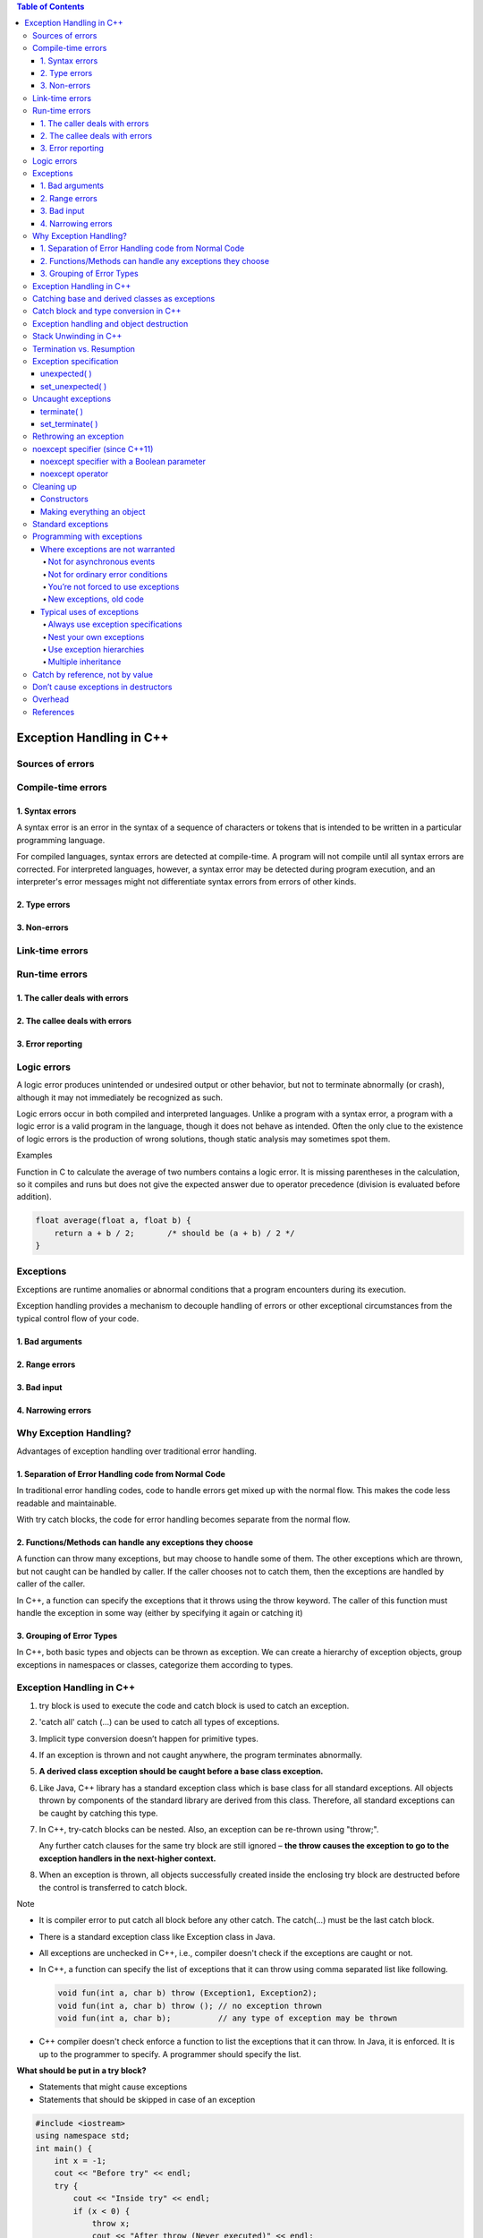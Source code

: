 

.. contents:: Table of Contents

Exception Handling in C++
============

Sources of errors
---------

Compile-time errors
--------

1. Syntax errors
^^^^^^^^

A syntax error is an error in the syntax of a sequence of characters or tokens that is intended to be written in a particular programming language.

For compiled languages, syntax errors are detected at compile-time. A program will not compile until all syntax errors are corrected. 
For interpreted languages, however, a syntax error may be detected during program execution, and an interpreter's error messages might not differentiate syntax errors from errors of other kinds.

2. Type errors
^^^^^^


3. Non-errors
^^^^^^^^^


Link-time errors
-----------

Run-time errors
---------

1. The caller deals with errors
^^^^^^^^


2. The callee deals with errors
^^^^^^^^^^^^^


3. Error reporting
^^^^^^^^^^


Logic errors
---------

A logic error produces unintended or undesired output or other behavior, but not to terminate abnormally (or crash), although it may not immediately be recognized as such.

Logic errors occur in both compiled and interpreted languages. Unlike a program with a syntax error, a program with a logic error is a valid program in the language, though it does not behave as intended. Often the only clue to the existence of logic errors is the production of wrong solutions, though static analysis may sometimes spot them.

Examples

Function in C to calculate the average of two numbers contains a logic error. It is missing parentheses in the calculation, so it compiles and runs but does not give the expected answer due to operator precedence (division is evaluated before addition).

.. code:: cpp

    float average(float a, float b) {
        return a + b / 2;	/* should be (a + b) / 2 */
    }

Exceptions
-------

Exceptions are runtime anomalies or abnormal conditions that a program encounters during its execution.

Exception handling provides a mechanism to decouple handling of errors or other exceptional circumstances from the typical control flow of your code.

1. Bad arguments
^^^^^^^^^

2. Range errors
^^^^^^^^^

3. Bad input
^^^^^^^^^

4. Narrowing errors
^^^^^^^^^

Why Exception Handling?
----------

Advantages of exception handling over traditional error handling.

1. Separation of Error Handling code from Normal Code
^^^^^^^^^^^^^^^^

In traditional error handling codes, code to handle errors get mixed up with the normal flow. This makes the code less readable and maintainable. 

With try catch blocks, the code for error handling becomes separate from the normal flow.

2. Functions/Methods can handle any exceptions they choose
^^^^^^^^^^^^

A function can throw many exceptions, but may choose to handle some of them. The other exceptions which are thrown, but not caught can be handled by caller. If the caller chooses not to catch them, then the exceptions are handled by caller of the caller.

In C++, a function can specify the exceptions that it throws using the throw keyword. The caller of this function must handle the exception in some way (either by specifying it again or catching it)

3. Grouping of Error Types
^^^^^^^^

In C++, both basic types and objects can be thrown as exception. We can create a hierarchy of exception objects, group exceptions in namespaces or classes, categorize them according to types.

Exception Handling in C++
-------------

#. try block is used to execute the code and catch block is used to catch an exception.
#. 'catch all' catch (…) can be used to catch all types of exceptions.
#. Implicit type conversion doesn’t happen for primitive types.
#. If an exception is thrown and not caught anywhere, the program terminates abnormally.
#. **A derived class exception should be caught before a base class exception.**
#. Like Java, C++ library has a standard exception class which is base class for all standard exceptions. All objects thrown by components of the standard library are derived from this class. Therefore, all standard exceptions can be caught by catching this type.
#. In C++, try-catch blocks can be nested. Also, an exception can be re-thrown using "throw;".

   Any further catch clauses for the same try block are still ignored – **the throw causes the exception to go to the exception handlers in the next-higher context.**

#. When an exception is thrown, all objects successfully created inside the enclosing try block are destructed before the control is transferred to catch block.



Note

- It is compiler error to put catch all block before any other catch. The catch(...) must be the last catch block.
- There is a standard exception class like Exception class in Java.
- All exceptions are unchecked in C++, i.e., compiler doesn't check if the exceptions are caught or not.
- In C++, a function can specify the list of exceptions that it can throw using comma separated list like following.

  .. code:: cpp

    void fun(int a, char b) throw (Exception1, Exception2);
    void fun(int a, char b) throw (); // no exception thrown
    void fun(int a, char b);          // any type of exception may be thrown

- C++ compiler doesn't check enforce a function to list the exceptions that it can throw. In Java, it is enforced. It is up to the programmer to specify. A programmer should specify the list.

**What should be put in a try block?**

- Statements that might cause exceptions
- Statements that should be skipped in case of an exception

.. code:: cpp

    #include <iostream>
    using namespace std;
    int main() {
        int x = -1;
        cout << "Before try" << endl;
        try {
            cout << "Inside try" << endl;
            if (x < 0) {
                throw x;
                cout << "After throw (Never executed)" << endl;
            }
        }
        catch (int x ) {
            cout << "Exception Caught" << endl;
        }
        cout << "After catch (Will be executed)" << endl;
        return 0;
    }

Output::

    Before try
    Inside try
    Exception Caught
    After catch (Will be executed)

**Advantage**

#. Remove error-handling code from the software's main line of code.
#. A method writer can choose to handle certain exceptions and delegate others to the caller.
#. An exception that occurs in a function can be handled anywhere in the function call stack.

Catching base and derived classes as exceptions
----------

**If both base and derived classes are caught as exceptions then catch block of derived class must appear before the base class.**

If we put base class first, then the derived class catch block will never be reached. 

In C++, compiler might give warning about it, but compiles the code.

In Java, catching a base class exception before derived is not allowed by the compiler itself.


.. code:: cpp

    // catching base class exception before child class  
    #include <iostream>
    using namespace std;
    
    class Base {};
    class Derived: public Base {};
    int main() {
        Derived d;
        // some other stuff
        try {
            // Some monitored code
            throw d;
        }
        catch(Base b) {
            cout<<"Caught Base Exception";
        }
        catch(Derived d) {  //This catch block is NEVER executed
            cout<<"Caught Derived Exception";
        }
        return 0;
    }

Compilation Warnings::

	prog.cpp: In function 'int main()':
	prog.cpp:17:2: warning: exception of type 'Derived' will be caught
	  catch(Derived d) {  //This catch block is NEVER executed
	  ^
	prog.cpp:14:2: warning:    by earlier handler for 'Base'
	  catch(Base b) { 
	  ^

Output::

	Caught Base Exception

.. code:: cpp

    // catching base class exception after child class  
    #include <iostream>
    using namespace std;
    
    class Base {};
    class Derived: public Base {};
    int main() {
        Derived d;
        // some other stuff
        try {
            // Some monitored code
            throw d;
        }
        catch(Derived d) {
            cout<<"Caught Derived Exception";
        }
        catch(Base b) {
            cout<<"Caught Base Exception";
        }
        return 0;
    }

Output::

	Caught Derived Exception

Catch block and type conversion in C++
----------

**Implicit type conversion doesn’t happen for primitive types.**

The **derived type objects are converted to base type** when a derived object is thrown and there is a catch block to catch base type.

.. code:: cpp

    #include <iostream>
    using namespace std;
    
    int main() {
        try {
            throw 'x';
        } 
        catch(int x) {
            cout << " Caught int " << x;
        }
        catch(...) {
            cout << "Default catch block";
        }
        return 0;
    }

Output::

	Default catch block

In the above program, a character ‘x’ is thrown and there is a catch block to catch an int. One might think that the int catch block could be matched by considering ASCII value of ‘x’. But such **conversions are not performed for catch blocks**.

.. code:: cpp

    #include <iostream>
    using namespace std;
    class MyExcept1 {};
    class MyExcept2 {
        public:
        // Conversion constructor
        MyExcept2 (const MyExcept1 &e ) {
            cout << "Conversion constructor called";
        }
    };
    int main() {
        try {
            MyExcept1 myexp1;
            throw myexp1;
        }
        catch(MyExcept2 e2) {
            cout << "Caught MyExcept2 " << endl;
        }
        catch(...) {
            cout << " Default catch block " << endl;
        }
        return 0;
    }

Output::

	Default catch block

Exception handling and object destruction
---------------

When an exception is thrown, destructor of the objects (whose scope ends with the try block) is automatically called before the catch block gets executed.

Destructor is only called for the completely constructed objects. When constructor of an object throws an exception, destructor for that object is not called.

.. code:: cpp

    #include <iostream>
    using namespace std;

    class Test {
        public:
        Test() { cout << "Constructing an object of Test " << endl; }
        ~Test() { cout << "Destructing an object of Test "  << endl; }
    };
    int main() {
        try {
            Test t1;
            throw 10;
        }
        catch(int i) {
            cout << "Caught " << i << endl;
        }
        return 0;
    }

Output::

	Constructing an object of Test
	Destructing an object of Test
	Caught 10

.. code:: cpp

    #include <iostream>
    using namespace std;
    class Test1 {
        public:
        Test1() { cout << "Constructing an Object of Test1" << endl; }
        ~Test1() { cout << "Destructing an Object of Test1" << endl; }
    };
    class Test2 {
        public:
        // Following constructor throws an integer exception
        Test2() { cout << "Constructing an Object of Test2" << endl; throw 20; }
        ~Test2() { cout << "Destructing an Object of Test2" << endl; }
    };
    int main() {
        try {
            Test1 t1;  // Constructed and destructed
            Test2 t2;  // Partially constructed
            Test1 t3;  // t3 is not constructed as this statement never gets executed
        }
        catch(int i) {
            cout << "Caught " << i << endl;
        }
        return 0;
    }

Output::

	Constructing an Object of Test1
	Constructing an Object of Test2
	Destructing an Object of Test1
	Caught 20

Stack Unwinding in C++
-----------

The process of removing function entries from function call stack at run time is called Stack Unwinding.

In C++, when an exception occurs, the function call stack is linearly searched for the exception handler, and all the entries before the function with exception handler are removed from the function call stack. 

So, exception handling involves Stack Unwinding if exception is not handled in same function (where it is thrown).

If there were some local class objects inside f1() and f2(), destructor for those local objects would have been called in Stack Unwinding process.

Stack Unwinding also happens in Java when exception is not handled in same function.

.. code:: cpp

    #include <iostream>
    using namespace std;
    
    // A sample function f1() that throws an int exception 
    void f1() throw (int) {
        cout<<"\n f1() Start ";
        throw 100;
        cout<<"\n f1() End ";
    }
    
    // Another sample function f2() that calls f1()
    void f2() throw (int) {
        cout<<"\n f2() Start ";
        f1();
        cout<<"\n f2() End ";
    }
    
    // Another sample function f3() that calls f2() and handles exception thrown by f1()
    void f3() {
        cout<<"\n f3() Start ";
        try {
            f2();
        }
        catch(int i) {
            cout<<"\n Caught Exception: "<<i;
        }
        cout<<"\n f3() End";
    }
    // A driver function to demonstrate Stack Unwinding  process
    int main() {
        f3();
        return 0;
    }

Output::

	f3() Start
	f2() Start
	f1() Start
	Caught Exception: 100
	f3() End

Termination vs. Resumption
-------------

There are two basic models in exception-handling theory. 

#. Termination
#. Resumption

**Termination** (which is what C++ supports) you assume the error is so critical there’s no way to get back to where the exception occurred. Whoever threw the exception decided there was no way to salvage the situation, and they don’t want to come back.

**Resumption** It means the exception handler is expected to do something to rectify the situation, and then the faulting function is retried, presuming success the second time. If you want resumption, you still hope to continue execution after the exception is handled, so your exception is more like a function call – which is how you should set up situations in C++ where you want resumption-like behavior (that is, don’t throw an exception; call a function that fixes the problem).

Although resumption sounds attractive at first, it isn’t quite so useful in practice. One reason may be the distance that can occur between the exception and its handler.

Exception specification
-----------------

void f() throw(toobig, toosmall, divzero); // With exceptions
void f();           // any type of exception may be thrown from the function
void f() throw();	// no exceptions are thrown from a function

unexpected( )
^^^^^^^

If you throw an exception that isn’t in exceptions set, what’s the penalty? The special function unexpected( ) is called when you throw something other than what appears in the exception specification.

set_unexpected( )
^^^^^^^^^

unexpected( ) is implemented with a pointer to a function, so you can change its behavior. You do so with a function called set_unexpected( ) which, like set_new_handler( ), takes the address of a function with no arguments and void return value. 

Also, it returns the previous value of the unexpected( ) pointer so you can save it and restore it later. 

To use set_unexpected( ), you must include the header file <exception>.

.. code:: cpp

	// Basic exceptions
	// Exception specifications & unexpected()
	#include <exception>
	#include <iostream>
	#include <cstdlib>
	#include <cstring>
	using namespace std;
	class Up {};
	class Fit {};
	void g();

	void f(int i) throw (Up, Fit) {
		switch(i) {
			case 1: throw Up();
			case 2: throw Fit();
		}
		g();
	}

	// void g() {}			// Version 1
	void g() { throw 47; }	// Version 2

	void my_unexpected() {
		cout << "unexpected exception thrown";
		exit(1);
	}

	int main() {
		set_unexpected(my_unexpected);		// (ignores return value)

		for(int i = 1; i <=3; i++)
		try {
			f(i);
		}
		catch(Up) {
			cout << "Up caught" << endl;
		} 
		catch(Fit) {
			cout << "Fit caught" << endl;
		}
		
		return 0;
	}
	
Output::

	Up caught
	Fit caught
	unexpected exception thrown

- my_unexpected( ) function has no arguments or return value, following the proper form for a custom unexpected( ) function.
- Your new unexpected( ) function must not return. However, it can throw another exception (you can even rethrow the same exception), or call exit( ) or abort( ).
- If unexpected( ) throws an exception, the search for the handler starts at the function call that threw the unexpected exception. (This behavior is unique to unexpected( ).)
- In the call to set_unexpected( ), the return value is ignored, but it can also be saved in a pointer to function and restored later.
- In main( ), the try block is within a for loop so all the possibilities are exercised. Note that this is a way to achieve something like resumption.

Uncaught exceptions
----------

If none of the exception handlers following a particular try block matches an exception, that exception moves to the next-higher context.

If no handler at any level catches the exception, it is “uncaught” or “unhandled.” An uncaught exception also occurs if a new exception is thrown before an existing exception reaches its handler – the most common reason for this is that the constructor for the exception object itself causes a new exception.

terminate( )
^^^^^^^

If an exception is uncaught, the special function terminate( ) is automatically called. Like unexpected( ), terminate is actually a pointer to a function. Its default value is abort( ), which immediately exits the program with no calls to the normal termination functions (which means that destructors for global and static objects might not be called).

No cleanups occur for an uncaught exception; that is, no destructors are called. If you don’t wrap your code (including, if necessary, all the code in main( )) in a try block followed by handlers and ending with a default handler (catch(...)) to catch all exceptions, then you will take your lumps. An uncaught exception should be thought of as a programming error.

set_terminate( )
^^^^^^^

You can install your own terminate( ) function using the standard set_terminate( ) function, which returns a pointer to the terminate( ) function you are replacing, so you can restore it later if you want. 

Your custom terminate( ) must take no arguments and have a void return value. In addition, any terminate( ) handler you install must not return or throw an exception, but instead must call some sort of program-termination function. If terminate( ) is called, it means the problem is unrecoverable.

Like unexpected( ), the terminate( ) function pointer should never be null.

.. code:: cpp

	// Use of set_terminate()
	// Also shows uncaught exceptions
	#include <exception>
	#include <iostream>
	#include <cstdlib>
	using namespace std;

	void terminator() {
		cout << "I'll be back!" << endl;
		abort();
	}

	void (*old_terminate)() = set_terminate(terminator);

	class Botch {
		public:
		class Fruit {};
		void f() {
			cout << "Botch::f()" << endl;
			throw Fruit();
		}
		~Botch() { throw 'c'; }
	};

	int main() {
		try {
			Botch b;
			b.f();
		} 
		catch(...) {
			cout << "inside catch(...)" << endl;
		}
		
		return 0;
	}

Output::

	Botch::f()
	I'll be back!

	Runtime Errors:
	Abort signal from abort(3) (SIGABRT)

class Botch not only throws an exception inside f( ), but also in its destructor. This is one of the situations that causes a call to terminate( ), as you can see in main( ). Even though the exception handler says catch(...), which would seem to catch everything and leave no cause for terminate( ) to be called, terminate( ) is called anyway, because in the process of cleaning up the objects on the stack to handle one exception, the Botch destructor is called, and that generates a second exception, forcing a call to terminate( ). 

Thus, a destructor that throws an exception or causes one to be thrown is a design error.

Rethrowing an exception
-------------

Fortunately, C++ provides a way to rethrow the exact same exception as the one that was just caught. 

To do so, simply use the throw keyword from within the catch block (with no associated variable), like so:

.. code:: cpp

	#include <iostream>
	class Base {
	   public:
	    Base() {}
	    virtual void print() { std::cout << "Base"; }
	};
	class Derived : public Base {
	   public:
	    Derived() {}
	    void print() override { std::cout << "Derived"; }
	};
	int main() {
	    try {
		try {
		    throw Derived{};
		} catch (Base& b) {
		    std::cout << "Caught Base b, which is actually a ";
		    b.print();
		    std::cout << '\n';
		    throw;  // note: We're now rethrowing the object here
		}
	    } catch (Base& b) {
		std::cout << "Caught Base b, which is actually a ";
		b.print();
		std::cout << '\n';
	    }
	    return 0;
	}

Output::

	Caught Base b, which is actually a Derived
	Caught Base b, which is actually a Derived

noexcept specifier (since C++11)
------------

The noexcept specifier defines a function as non-throwing. 

To define a function as non-throwing, we can use the noexcept specifier in the function declaration, placed to the right of the function parameter list:

.. code:: cpp

	void doSomething() noexcept;	// this function is non-throwing


.. note::

	- noexcept doesn’t actually prevent the function from throwing exceptions or calling other functions that are potentially throwing. Rather, when an exception is thrown, if an exception exits a noexcept function, std::terminate will be called. And note that if std::terminate is called from inside a noexcept function, stack unwinding may or may not occur (depending on implementation and optimizations), which means your objects may or may not be destructed properly prior to termination.

	- functions differing only in their exception specification can not be overloaded.

noexcept specifier with a Boolean parameter
^^^^^^^^^^^^^^

The noexcept specifier has an optional Boolean parameter. noexcept(true) is equivalent to noexcept, meaning the function is non-throwing. noexcept(false) means the function is potentially throwing. These parameters are typically only used in template functions, so that a template function can be dynamically created as non-throwing or potentially throwing based on some parameterized value.

noexcept operator
^^^^^^^^^^

The noexcept operator can be used inside functions. It takes an expression as an argument, and returns true or false if the compiler thinks it will throw an exception or not. The noexcept operator is checked statically at compile-time, and doesn’t actually evaluate the input expression.

.. code:: cpp

	void foo() {throw -1;}
	void boo() {};
	void goo() noexcept {};
	struct S{};

	constexpr bool b1{ noexcept(5 + 3) };	// true; ints are non-throwing
	constexpr bool b2{ noexcept(foo()) };	// false; foo() throws an exception
	constexpr bool b3{ noexcept(boo()) };	// false; boo() is implicitly noexcept(false)
	constexpr bool b4{ noexcept(goo()) };	// true; goo() is explicitly noexcept(true)
	constexpr bool b5{ noexcept(S{}) };	// true; a struct's default constructor is noexcept by default

The noexcept operator can be used to conditionally execute code depending on whether it is potentially throwing or not. This is required to fulfill certain exception safety guarantees, which we’ll talk about in the next section.

Cleaning up
--------

C++ exception handling guarantees that as you leave a scope, all objects in that scope whose constructors have been completed will have destructors called.

Constructors
^^^^^^

The general difficulty is allocating resources in constructors. If an exception occurs in the constructor, the destructor doesn’t get a chance to deallocate the resource. This problem occurs most often with “naked” pointers.

Making everything an object
^^^^^^^^^^^

To prevent this, guard against these “raw” resource allocations by placing the allocations inside their own objects with their own constructors and destructors. This way, each allocation becomes atomic, as an object, and if it fails, the other resource allocation objects are properly cleaned up.

Templates are an excellent way to modify the above example:


.. code:: cpp

	// Naked pointers
	#include <fstream>
	#include <cstdlib>
	using namespace std;

	class Cat {
		public:
			Cat() { cout << "Cat()" << endl; }
			~Cat() { cout << "~Cat()" << endl; }
	};

	class Dog {
		public:
			void* operator new(size_t sz) {
				cout << "allocating a Dog" << endl;
				throw int(47);
			}
			void operator delete(void* p) {
				cout << "deallocating a Dog" << endl;
				::delete p;
			}
	};

	class UseResources {
		Cat* bp;
		Dog* op;

		public:

		UseResources(int count = 1) {
			cout << "UseResources()" << endl;
			bp = new Cat[count];
			op = new Dog;
		}

		~UseResources() {
			cout << "~UseResources()" << endl;
			delete []bp; // Array delete
			delete op;
		}
	};

	int main() {
		try {		UseResources ur(3); 	} 
		catch(int) {		cout << "inside handler" << endl; }
	}

Output::

	UseResources()
	Cat()
	Cat()
	Cat()
	allocating a Dog
	inside handler

.. code:: cpp

	// Safe, atomic pointers
	#include <fstream>
	#include <cstdlib>
	using namespace std;
	// Simplified. Yours may have other arguments.
	template<class T, int sz = 1> class PWrap {
		T* ptr;
	public:
		class RangeError {}; // Exception class
		PWrap() {
			ptr = new T[sz];
			cout << "PWrap constructor" << endl;
		}
		~PWrap() {
			delete []ptr;
			cout << "PWrap destructor" << endl;
		}
		T& operator[](int i) throw(RangeError) {
			if(i >= 0 && i < sz) return ptr[i];
			throw RangeError();
		}
	};

	class Cat {
	public:
		Cat() { cout << "Cat()" << endl; }
		~Cat() { cout << "~Cat()" << endl; }
		void g() {}
	};

	class Dog {
		public:
			void* operator new[](size_t sz) {
				cout << "allocating an Dog" << endl;
				throw int(47);
			}
			
			void operator delete[](void* p) {
				cout << "deallocating an Dog" << endl;
				::delete p;
			}		
	};

	class UseResources {
		PWrap<Cat, 3> Bonk;
		PWrap<Dog> Og;
		
		public:
			UseResources() : Bonk(), Og() {
				cout << "UseResources()" << endl;
			}
			~UseResources() {
				cout << "~UseResources()" << endl;
			}
			void f() { Bonk[1].g(); }
	};

	int main() {
		try {		UseResources ur;	} 
		catch(int) {		cout << "inside handler" << endl; 		} 
	catch(...) {		cout << "inside catch(...)" << endl; 	}
		
		return 0;
	}

Output::

	Cat()
	Cat()
	Cat()
	PWrap constructor
	allocating an Dog
	~Cat()
	~Cat()
	~Cat()
	PWrap destructor
	inside handler

Standard exceptions
-----------

The following tables describe the standard exceptions:

.. list-table::

	*	-	Exception
		-	The base class for all the exceptions thrown by the C++ standard library. You can ask what( ) and get a result that can be displayed as a character representation.

	*	-	logic_error
		-	Derived from exception. Reports program logic errors, which could presumably be detected before the program executes.
	
	*	-	runtime_error
		-	Derived from exception. Reports runtime errors, which can presumably be detected only when the program executes.


The iostream exception class ios::failure is also derived from exception, but it has no further subclasses.

The classes in both of the following tables can be used as they are, or they can act as base classes to derive your own more specific types of exceptions.

**Exception classes derived from logic_error**

.. list-table::

	*	-	domain_error
		-	Reports violations of a precondition.

	*	-	invalid_argument
		-	Indicates an invalid argument to the function it’s thrown from.

	*	-	length_error
		-	Indicates an attempt to produce an object whose length is greater than or equal to NPOS (the largest representable value of type size_t).

	*	-	out_of_range
		-	Reports an out-of-range argument.

	*	-	bad_cast
		-	Thrown for executing an invalid dynamic_cast expression in run-time type identification

	*	-	bad_typeid
		-	Reports a null pointer p in an expression ``typeid(*p)``


**Exception classes derived from logic_error**

.. list-table::

	*	-	range_error
		-	Reports violation of a postcondition

	*	-	overflow_error
		-	Reports an arithmetic overflow

	*	-	bad_alloc
		-	Reports a failure to allocate storage

Programming with exceptions
----------

Where exceptions are not warranted
^^^^^^^^^^^

Not for asynchronous events
~~~~~~~~~~~~~~~~~


**Asynchronous events:** events that happen outside the scope of the program, and thus events the program cannot anticipate. C++ exceptions cannot be used to handle asynchronous events because the exception and its handler are on the same call stack. That is, exceptions rely on scoping, whereas asynchronous events must be handled by completely separate code that is not part of the normal program flow (typically, interrupt service routines or event loops).

Not for ordinary error conditions
~~~~~~~~~~~~~

If you have enough information to handle an error, it’s not an exception. You should take care of it in the current context rather than throwing an exception to a larger context. Also, C++ exceptions are not thrown for machine-level events like divide-by-zero. It’s assumed these are dealt with by some other mechanism, like the operating system or hardware.

You’re not forced to use exceptions
~~~~~~~~~~~~~~

Some programs are quite simple, many utilities, for example. It is acceptable in these programs to use assert( ) or to print a message and abort( ) the program, allowing the system to clean up the mess, rather than to work very hard to catch all exceptions and recover all the resources yourself.

New exceptions, old code
~~~~~~~~~~~~

Another situation that arises is the modification of an existing program that doesn’t use exceptions. You may introduce a library that does use exceptions and wonder if you need to modify all your code throughout the program. Assuming you have an acceptable errorhandling scheme already in place, the most sensible thing to do here is surround the largest block that uses the new library (this may be all the code in main( )) with a try block, followed by a catch(...) and basic error message. You can refine this to whatever degree necessary by adding more specific handlers, but, in any case, the code you’re forced to add can be minimal.

You can also isolate your exception-generating code in a try block and write handlers to convert the exceptions into your existing error-handling scheme.

It’s truly important to think about exceptions when you’re creating a library for someone else to use, and you can’t know how they need to respond to critical error conditions.

Typical uses of exceptions
^^^^^^^^^^^^^

Always use exception specifications
~~~~~~~~~~~~~~

The exception specification is like a function prototype: It tells the user to write exceptionhandling code and what exceptions to handle. It tells the compiler the exceptions that may come out of this function.

Sometimes the functions it calls produce an unexpected exception, and sometimes an old function that didn’t throw an exception is replaced with a new one that

does, and you’ll get a call to unexpected( ). Anytime you use exception specifications or call functions that do, you should create your own unexpected( ) function that logs a message and rethrows the same exception.

Nest your own exceptions
~~~~~~~~~~~~~~~

If you create exceptions for your particular class, it’s a very good idea to nest the exception classes inside your class to provide a clear message to the reader that this exception is used only for your class. In addition, it prevents the pollution of the namespace. You can nest your exceptions even if you’re deriving them from C++ standard exceptions.

Use exception hierarchies
~~~~~~~~~~~~~

Exception hierarchies provide a valuable way to classify the different types of critical errors that may be encountered with your class or library. This gives helpful information to users, assists them in organizing their code, and gives them the option of ignoring all the specific types of exceptions and just catching the base-class type.

Multiple inheritance
~~~~~~~~~~~~~~~~~

If you need polymorphic behavior with both of those base classes. It turns out that exception hierarchies are a useful place for multiple inheritance because a base-class handler from any of the roots of the multiply inherited exception class can handle the exception.

Catch by reference, not by value
----------------

If you throw an object of a derived class and it is caught by value in a handler for an object of the base class, that object is “sliced” – that is, the derived-class elements are cut off and you’ll end up with the base-class object being passed. Chances are this is not what you want because the object will behave like a base-class object and not the derived class object it really is (or rather, was – before it was sliced). 


.. code:: cpp

	#include <iostream>
	using namespace std;

	class Base {
		public:
			virtual void what() { cout << "Base" << endl; }
	};

	class Derived : public Base {
		public:
			void what() { 	cout << "Derived" << endl; }
	};

	void f() { throw Derived(); }

	int main() {
		try { f(); } catch(Base b) { b.what(); }
		try { f(); } catch(Base& b) { b.what(); }
		
		return 0;
	}

Output::

	Base
	Derived

because, when the object is caught by value, it is turned into a Base object (by the copy constructor) and must behave that way in all situations, whereas when it’s caught by reference, only the address is passed and the object isn’t truncated, so it behaves like what it really is, a Derived in this case.

Although you can also throw and catch pointers, by doing so you introduce more coupling – the thrower and the catcher must agree on how the exception object is allocated and cleaned up. This is a problem because the exception itself may have occurred from heap exhaustion. If you throw exception objects, the exception-handling system takes care of all storage.

Don’t cause exceptions in destructors
--------------

Because destructors are called in the process of throwing other exceptions, you’ll never want to throw an exception in a destructor or cause another exception to be thrown by some action you perform in the destructor. If this happens, it means that a new exception may be thrown before the catch-clause for an existing exception is reached, which will cause a call to terminate( ).

This means that if you call any functions inside a destructor that may throw exceptions, those calls should be within a try block in the destructor, and the destructor must handle all exceptions itself. None must escape from the destructor.

Overhead
--------

Of course it costs something for this new feature; when an exception is thrown there’s considerable runtime overhead. This is the reason you never want to use exceptions as part of your normal flow-of-control, no matter how tempting and clever it may seem. 

Exception handling also causes extra information to be put on the stack by the compiler, to aid in stack unwinding.

When the exception handler is finished, the exception objects are properly destroyed.

References
--------

| https://www.geeksforgeeks.org/c-plus-plus/#ExceptionHandling
| Chapter 20 Exceptions | https://www.learncpp.com/
| https://en.cppreference.com/w/cpp/language/exceptions
| https://en.cppreference.com/w/cpp/language/noexcept_spec






